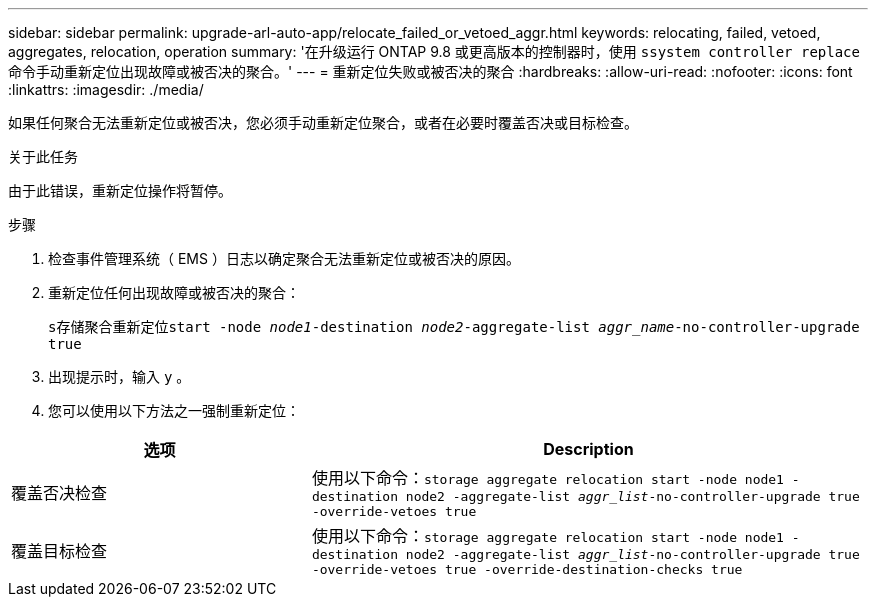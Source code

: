 ---
sidebar: sidebar 
permalink: upgrade-arl-auto-app/relocate_failed_or_vetoed_aggr.html 
keywords: relocating, failed, vetoed, aggregates, relocation, operation 
summary: '在升级运行 ONTAP 9.8 或更高版本的控制器时，使用 `ssystem controller replace` 命令手动重新定位出现故障或被否决的聚合。' 
---
= 重新定位失败或被否决的聚合
:hardbreaks:
:allow-uri-read: 
:nofooter: 
:icons: font
:linkattrs: 
:imagesdir: ./media/


[role="lead"]
如果任何聚合无法重新定位或被否决，您必须手动重新定位聚合，或者在必要时覆盖否决或目标检查。

.关于此任务
由于此错误，重新定位操作将暂停。

.步骤
. 检查事件管理系统（ EMS ）日志以确定聚合无法重新定位或被否决的原因。
. 重新定位任何出现故障或被否决的聚合：
+
`s存储聚合重新定位start -node _node1_-destination _node2_-aggregate-list _aggr_name_-no-controller-upgrade true`

. 出现提示时，输入 `y` 。
. 您可以使用以下方法之一强制重新定位：


[cols="35,65"]
|===
| 选项 | Description 


| 覆盖否决检查 | 使用以下命令：`storage aggregate relocation start -node node1 -destination node2 -aggregate-list _aggr_list_-no-controller-upgrade true -override-vetoes true` 


| 覆盖目标检查 | 使用以下命令：`storage aggregate relocation start -node node1 -destination node2 -aggregate-list _aggr_list_-no-controller-upgrade true -override-vetoes true -override-destination-checks true` 
|===